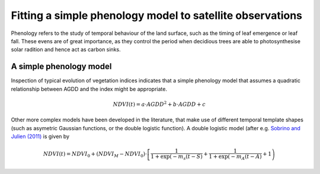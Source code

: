 ================================================================
Fitting a simple phenology model to satellite observations
================================================================

Phenology refers to the study of temporal behaviour of the land surface, such as
the timing of leaf emergence or leaf fall. These evens are of great importance, 
as they control the period when decidious trees are able to photosynthesise solar
radition and hence act as carbon sinks.

A simple phenology model
=========================

Inspection of typical evolution of vegetation indices indicates that a simple 
phenology model that assumes a quadratic relationship between AGDD and the index
might be appropriate. 

.. math::
    
    NDVI(t) = a\cdot AGDD^{2} + b\cdot AGDD + c 
    
Other more complex models have been developed in the literature, that make use
of different temporal template shapes (such as asymetric Gaussian functions, or
the double logistic function). A double logistic model (after e.g. 
`Sobrino and Julien (2011)`_ is given by 

.. math::
    
    NDVI(t) =   NDVI_{0} + (NDVI_{M} - NDVI_{0} )\cdot%
    \left[\frac{1}{1+\exp(-m_{s}(t-S)} + %
    \frac{1}{1+\exp(-m_{A}(t-A)} + 1\right)


    
    
.. _Sobrino and Julien (2011): http://www.uv.es/juy/Doc/Sobrino_GIMMS-global-trends_IJRS_2011.pdf
    
